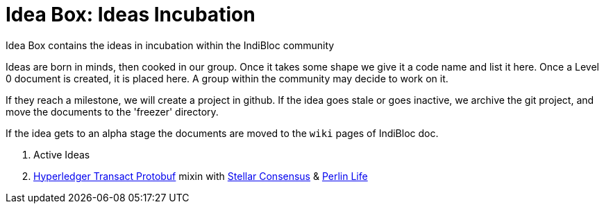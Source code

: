= Idea Box: Ideas Incubation 

Idea Box contains the ideas in incubation within the IndiBloc community

Ideas are born in minds, then cooked in our group. Once it takes some shape we give it a code name and list it here.
Once a Level 0 document is created, it is placed here. A group within the community may decide to work on it.

If they reach a milestone, we will create a project in github. If the idea goes stale or goes inactive, we archive the git project, and move the documents to the 'freezer' directory.

If the idea gets to an alpha stage the documents are moved to the `wiki` pages of IndiBloc doc. 

. Active Ideas
. https://github.com/hyperledger/transact/tree/master/libtransact/protos[Hyperledger Transact Protobuf] mixin with https://www.stellar.org/developers/guides/concepts/scp.html[Stellar Consensus] & https://github.com/perlin-network/life[Perlin Life]  
